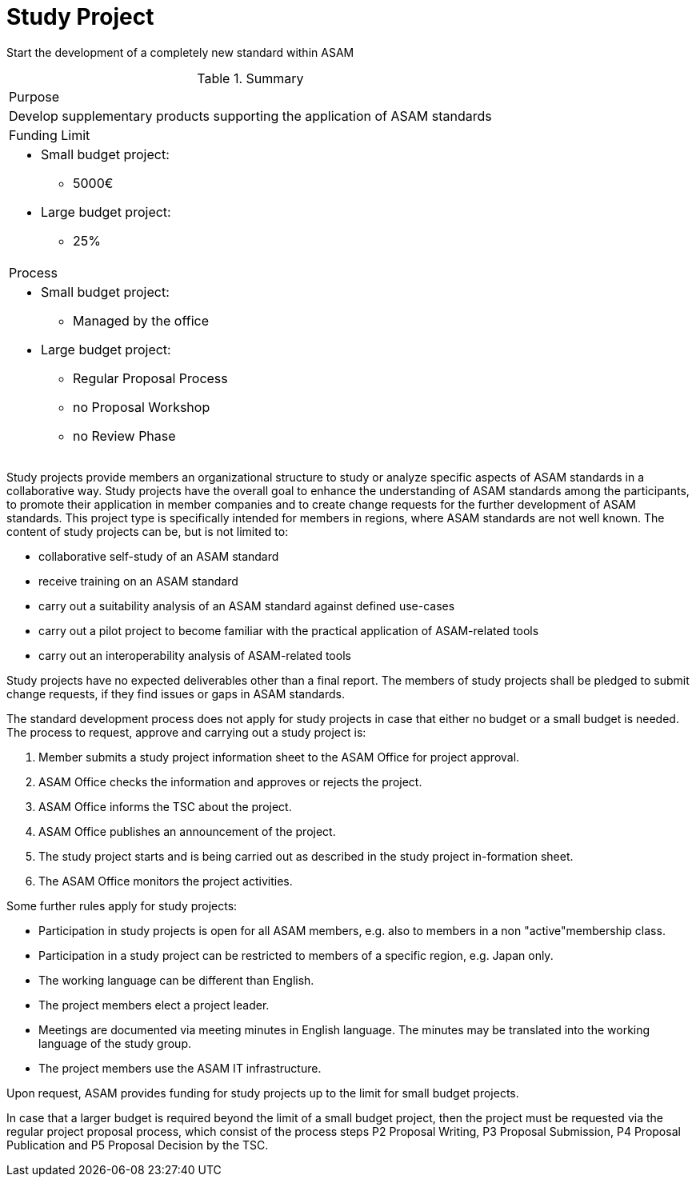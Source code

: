 = Study Project

Start the development of a completely new standard within ASAM

.Summary
|===
|Purpose 
a| Develop supplementary products supporting the application of ASAM standards
|Funding Limit 
a| 
* Small budget project:
** 5000€
* Large budget project:
** 25%

|Process
a| 
* Small budget project:
** Managed by the office
* Large budget project:
** Regular Proposal Process
** no Proposal Workshop 
** no Review Phase
|===

Study projects provide members an organizational structure to study or analyze specific aspects of ASAM standards in a collaborative way. 
Study projects have the overall goal to enhance the understanding of ASAM standards among the participants, to promote their application in member companies and to create change requests for the further development of ASAM standards. 
This project type is specifically intended for members in regions, where ASAM standards are not well known. 
The content of study projects can be, but is not limited to:

* collaborative self-study of an ASAM standard
* receive training on an ASAM standard
* carry out a suitability analysis of an ASAM standard against defined use-cases
* carry out a pilot project to become familiar with the practical application of ASAM-related tools
* carry out an interoperability analysis of ASAM-related tools

Study projects have no expected deliverables other than a final report. The members of study projects shall be pledged to submit change requests, if they find issues or gaps in ASAM standards.

The standard development process does not apply for study projects in case that either no budget or a small budget is needed. 
The process to request, approve and carrying out a study project is:

. Member submits a study project information sheet to the ASAM Office for project approval.
. ASAM Office checks the information and approves or rejects the project.
. ASAM Office informs the TSC about the project.
. ASAM Office publishes an announcement of the project.
. The study project starts and is being carried out as described in the study project in-formation sheet. 
. The ASAM Office monitors the project activities.

Some further rules apply for study projects:

* Participation in study projects is open for all ASAM members, e.g. also to members in a non "active"membership class.
* Participation in a study project can be restricted to members of a specific region, e.g. Japan only.
* The working language can be different than English.
* The project members elect a project leader.
* Meetings are documented via meeting minutes in English language. The minutes may be translated into the working language of the study group. 
* The project members use the ASAM IT infrastructure.

Upon request, ASAM provides funding for study projects up to the limit for small budget projects.

In case that a larger budget is required beyond the limit of a small budget project, then the project must be requested via the regular project proposal process, which consist of the process steps P2 Proposal Writing, P3 Proposal Submission, P4 Proposal Publication and P5 Proposal Decision by the TSC.